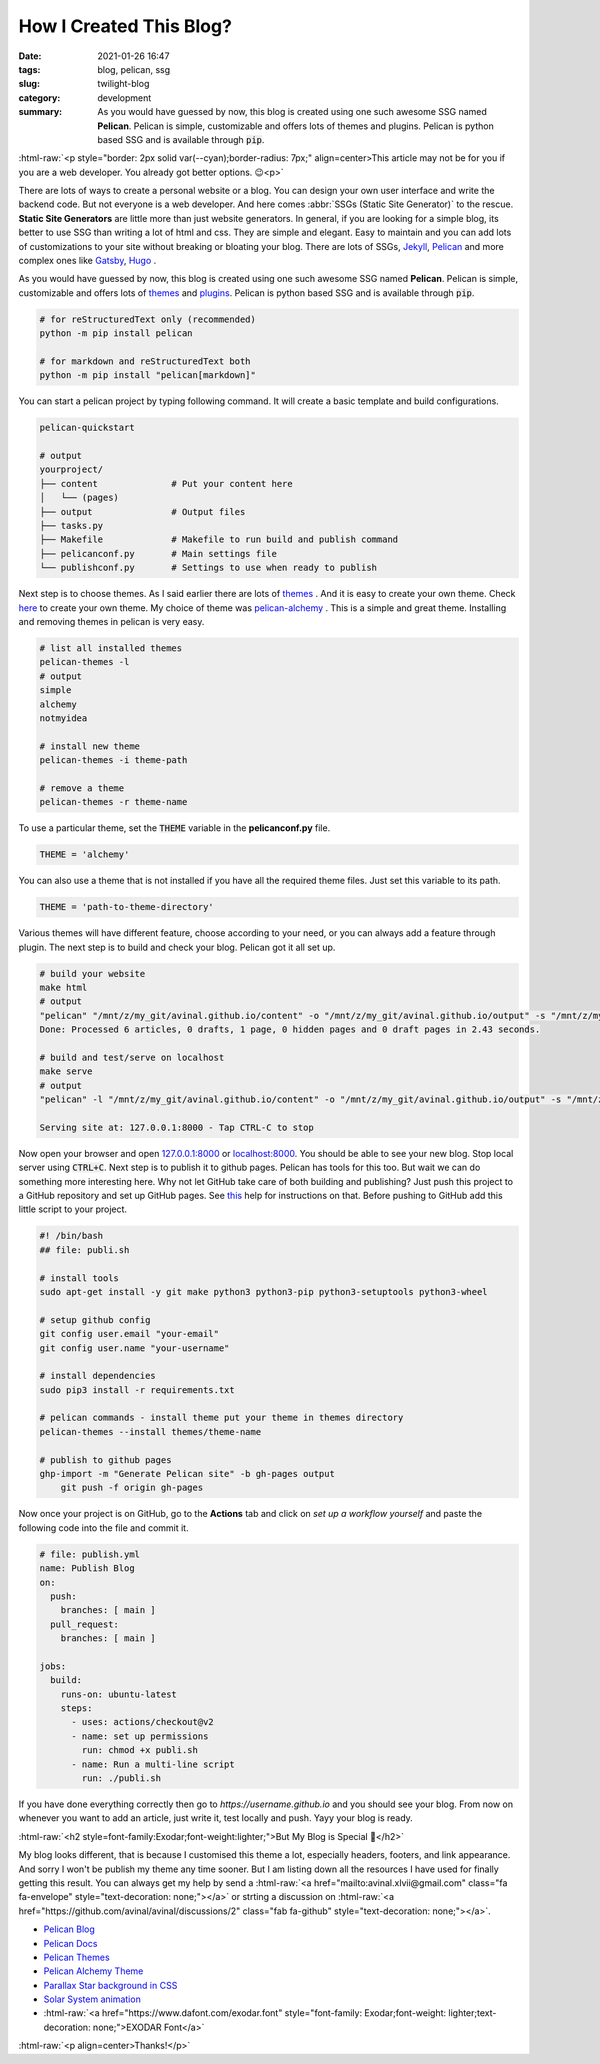 ************************
How I Created This Blog?
************************

:date: 2021-01-26 16:47
:tags: blog, pelican, ssg
:slug: twilight-blog
:category: development
:summary: As you would have guessed by now, this blog is created using one such awesome SSG named **Pelican**. Pelican is simple, customizable and offers lots of themes and plugins. Pelican is python based SSG and is available through :code:`pip`.

.. role:: html-raw(raw)
    :format: html

:html-raw:`<p style="border: 2px solid var(--cyan);border-radius: 7px;" align=center>This article may not be for you if you are a web developer. You already got better options. 😉<p>`

There are lots of ways to create a personal website or a blog. You can design your own user interface and write the backend code. But not everyone is a web developer. And here comes :abbr:`SSGs (Static Site Generator)` to the rescue. **Static Site Generators** are little more than just website generators. In general, if you are looking for a simple blog, its better to use SSG than writing a lot of html and css. They are simple and elegant. Easy to maintain and you can add lots of customizations to your site without breaking or bloating your blog. There are lots of SSGs, `Jekyll <https://jekyllrb.com/>`_, `Pelican <https://blog.getpelican.com/>`_ and more complex ones like `Gatsby <https://www.gatsbyjs.com/>`_, `Hugo <https://gohugo.io/>`_ .

As you would have guessed by now, this blog is created using one such awesome SSG named **Pelican**. Pelican is simple, customizable and offers lots of `themes <http://www.pelicanthemes.com/>`_ and `plugins <https://github.com/getpelican/pelican-plugins>`_. Pelican is python based SSG and is available through :code:`pip`. 

.. code-block:: shell

    # for reStructuredText only (recommended)
    python -m pip install pelican

    # for markdown and reStructuredText both
    python -m pip install "pelican[markdown]"

You can start a pelican project by typing following command. It will create a basic template and build configurations.

.. code-block:: shell

    pelican-quickstart

    # output
    yourproject/
    ├── content              # Put your content here
    │   └── (pages)          
    ├── output               # Output files
    ├── tasks.py             
    ├── Makefile             # Makefile to run build and publish command
    ├── pelicanconf.py       # Main settings file
    └── publishconf.py       # Settings to use when ready to publish

Next step is to choose themes. As I said earlier there are lots of `themes <http://www.pelicanthemes.com/>`_ . And it is easy to create your own theme. Check `here <https://docs.getpelican.com/en/latest/themes.html>`_ to create your own theme. My choice of theme was `pelican-alchemy <https://nairobilug.github.io/pelican-alchemy/>`_ . This is a simple and great theme. Installing and removing themes in pelican is very easy. 

.. code-block:: shell

    # list all installed themes
    pelican-themes -l
    # output
    simple
    alchemy
    notmyidea

    # install new theme 
    pelican-themes -i theme-path

    # remove a theme
    pelican-themes -r theme-name

To use a particular theme, set the :code:`THEME` variable in the **pelicanconf.py** file. 

.. code-block:: python

    THEME = 'alchemy'

You can also use a theme that is not installed if you have all the required theme files. Just set this variable to its path.

.. code-block:: python

    THEME = 'path-to-theme-directory'

Various themes will have different feature, choose according to your need, or you can always add a feature through plugin. The next step is to build and check your blog. Pelican got it all set up. 

.. code-block:: shell

    # build your website
    make html
    # output
    "pelican" "/mnt/z/my_git/avinal.github.io/content" -o "/mnt/z/my_git/avinal.github.io/output" -s "/mnt/z/my_git/avinal.github.io/pelicanconf.py" 
    Done: Processed 6 articles, 0 drafts, 1 page, 0 hidden pages and 0 draft pages in 2.43 seconds.

    # build and test/serve on localhost
    make serve
    # output
    "pelican" -l "/mnt/z/my_git/avinal.github.io/content" -o "/mnt/z/my_git/avinal.github.io/output" -s "/mnt/z/my_git/avinal.github.io/pelicanconf.py" 

    Serving site at: 127.0.0.1:8000 - Tap CTRL-C to stop

Now open your browser and open `127.0.0.1:8000 <127.0.0.1:8000>`_ or `localhost:8000 <localhost:8000>`_. You should be able to see your new blog. Stop local server using :code:`CTRL+C`. Next step is to publish it to github pages. Pelican has tools for this too. But wait we can do something more interesting here. Why not let GitHub take care of both building and publishing? Just push this project to a GitHub repository and set up GitHub pages. See `this <https://pages.github.com/>`_ help for instructions on that. Before pushing to GitHub add this little script to your project.

.. code-block:: shell

    #! /bin/bash
    ## file: publi.sh

    # install tools
    sudo apt-get install -y git make python3 python3-pip python3-setuptools python3-wheel

    # setup github config
    git config user.email "your-email"
    git config user.name "your-username"

    # install dependencies
    sudo pip3 install -r requirements.txt

    # pelican commands - install theme put your theme in themes directory
    pelican-themes --install themes/theme-name

    # publish to github pages
    ghp-import -m "Generate Pelican site" -b gh-pages output
	git push -f origin gh-pages

Now once your project is on GitHub, go to the **Actions** tab and click on *set up a workflow yourself* and paste the following code into the file and commit it.

.. code-block:: yaml

    # file: publish.yml
    name: Publish Blog
    on:
      push:
        branches: [ main ]
      pull_request:
        branches: [ main ]

    jobs:
      build:
        runs-on: ubuntu-latest
        steps:
          - uses: actions/checkout@v2
          - name: set up permissions
            run: chmod +x publi.sh
          - name: Run a multi-line script
            run: ./publi.sh

If you have done everything correctly then go to *https://username.github.io* and you should see your blog. From now on whenever you want to add an article, just write it, test locally and push. Yayy your blog is ready.

:html-raw:`<h2 style=font-family:Exodar;font-weight:lighter;">But My Blog is Special 🥰</h2>`

My blog looks different, that is because I customised this theme a lot, especially headers, footers, and link appearance. And sorry I won't be publish my theme any time sooner. But I am listing down all the resources I have used for finally getting this result. You can always get my help by send a :html-raw:`<a href="mailto:avinal.xlvii@gmail.com" class="fa fa-envelope" style="text-decoration: none;"></a>` or strting a discussion on :html-raw:`<a href="https://github.com/avinal/avinal/discussions/2" class="fab fa-github" style="text-decoration: none;"></a>`.

* `Pelican Blog <https://blog.getpelican.com/>`_
* `Pelican Docs <https://docs.getpelican.com/en/latest/>`_
* `Pelican Themes <http://www.pelicanthemes.com/>`_
* `Pelican Alchemy Theme <https://github.com/nairobilug/pelican-alchemy>`_
* `Parallax Star background in CSS <https://codepen.io/saransh/pen/BKJun>`_
* `Solar System animation <https://codepen.io/kowlor/pen/ZYYQoy>`_
* :html-raw:`<a href="https://www.dafont.com/exodar.font" style="font-family: Exodar;font-weight: lighter;text-decoration: none;">EXODAR Font</a>`

:html-raw:`<p align=center>Thanks!</p>`

